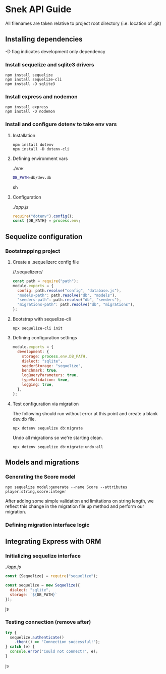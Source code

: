 * Snek API Guide
All filenames are taken relative to project root directory (i.e. location of .git)
** Installing dependencies
-D flag indicates development only dependency
*** Install sequelize and sqlite3 drivers
#+begin_src console
npm install sequelize
npm install sequelize-cli
npm install -D sqlite3
#+end_src
*** Install express and nodemon
#+begin_src console
npm install express
npm install -D nodemon
#+end_src
*** Install and configure dotenv to take env vars
**** Installation
#+begin_src console
npm install dotenv
npm install -D dotenv-cli
#+end_src
**** Defining environment vars
/./env/
#+begin_src sh
DB_PATH=db/dev.db
#+end_src sh
**** Configuration
/./app.js/
#+begin_src js
require("dotenv").config();
const {DB_PATH} = process.env;
#+end_src
** Sequelize configuration
*** Bootstrapping project
**** Create a .sequelizerc config file
//.sequelizerc/
#+BEGIN_SRC js
const path = require("path");
module.exports = {
  config: path.resolve("config", "database.js"),
  "models-path": path.resolve("db", "models"),
  "seeders-path": path.resolve("db", "seeders"),
  "migrations-path": path.resolve("db", "migrations"),
};
#+END_SRC 
**** Bootstrap with sequelize-cli
#+BEGIN_SRC console
npx sequelize-cli init
#+END_SRC 
**** Defining configuration settings
#+BEGIN_SRC js
  module.exports = {
    development: {
      storage: process.env.DB_PATH,
      dialect: "sqlite",
      seederStorage: "sequelize",
      benchmark: true,
      logQueryParameters: true,
      typeValidation: true,
      logging: true,
    },
  };
#+END_SRC 
**** Test configuration via migration
The following should run without error at this point and create a blank dev.db file.
#+BEGIN_SRC console
npx dotenv sequelize db:migrate
#+END_SRC
Undo all migrations so we're starting clean.
#+BEGIN_SRC console
npx dotenv sequelize db:migrate:undo:all
#+END_SRC
** Models and migrations
*** Generating the Score model
#+BEGIN_SRC console
npx sequelize model:generate --name Score --attributes player:string,score:integer
#+END_SRC
After adding some simple validation and limitations on string length, we reflect this change in the migration file up method and perform our migration.
*** Defining migration interface logic
** Integrating Express with ORM
*** Initializing sequelize interface
/./app.js/
#+begin_src js
const {Sequelize} = require("sequelize");

const sequelize = new Sequelize({
  dialect: "sqlite",
  storage: `${DB_PATH}`
});
#+end_src js
*** Testing connection (remove after)
#+begin_src js
try {
  sequelize.authenticate()
    .then(() => "Connection successful!");
} catch (e) {
  console.error("Could not connect!", e);
}
#+end_src js
